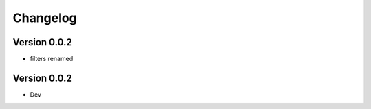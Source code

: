 =========
Changelog
=========

Version 0.0.2
===========

- filters renamed

Version 0.0.2
===========

- Dev
